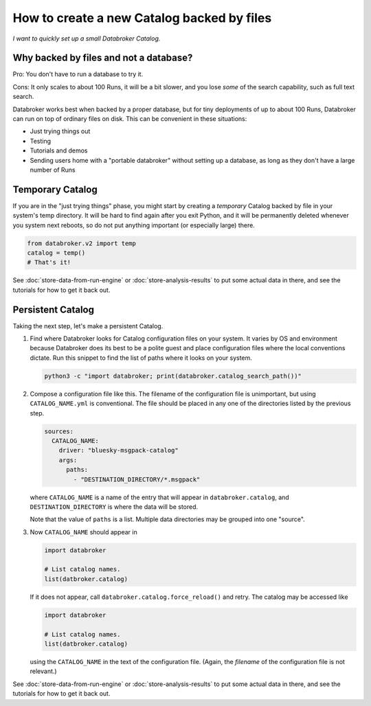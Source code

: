 How to create a new Catalog backed by files
===========================================

*I want to quickly set up a small Databroker Catalog.*

Why backed by files and not a database?
---------------------------------------

Pro: You don't have to run a database to try it.

Cons: It only scales to about 100 Runs, it will be a bit slower, and you lose
*some* of the search capability, such as full text search.

Databroker works best when backed by a proper database, but for tiny
deployments of up to about 100 Runs, Databroker can run on top of ordinary
files on disk. This can be convenient in these situations:

* Just trying things out
* Testing
* Tutorials and demos
* Sending users home with a "portable databroker" without setting up a
  database, as long as they don't have a large number of Runs

Temporary Catalog
-----------------

If you are in the "just trying things" phase, you might start by creating a
*temporary* Catalog backed by file in your system's temp directory. It will
be hard to find again after you exit Python, and it will be permanently deleted
whenever you system next reboots, so do not put anything important (or
especially large) there.

.. code:: python

   from databroker.v2 import temp
   catalog = temp()
   # That's it!

See :doc:`store-data-from-run-engine` or
:doc:`store-analysis-results` to put some actual data in there, and see
the tutorials for how to get it back out.

Persistent Catalog
------------------

Taking the next step, let's make a persistent Catalog.

#. Find where Databroker looks for Catalog configuration files on your system.
   It varies by OS and environment because Databroker does its best to be a
   polite guest and place configuration files where the local conventions
   dictate. Run this snippet to find the list of paths where it looks
   on your system.

   .. code:: bash

      python3 -c "import databroker; print(databroker.catalog_search_path())"

#. Compose a configuration file like this. The filename of the configuration
   file is unimportant, but using ``CATALOG_NAME.yml`` is conventional. The
   file should be placed in any one of the directories listed by the previous
   step.

   .. code:: yaml
   
      sources:
        CATALOG_NAME:
          driver: "bluesky-msgpack-catalog"
          args:
            paths:
              - "DESTINATION_DIRECTORY/*.msgpack"
   
   where ``CATALOG_NAME`` is a name of the entry that will appear in
   ``databroker.catalog``, and ``DESTINATION_DIRECTORY`` is where the data
   will be stored.
   
   Note that the value of ``paths`` is a list. Multiple data directories may be
   grouped into one "source".

#. Now ``CATALOG_NAME`` should appear in

   .. code:: python

      import databroker

      # List catalog names.
      list(datbroker.catalog)

   If it does not appear, call ``databroker.catalog.force_reload()`` and retry.
   The catalog may be accessed like

   .. code:: python

      import databroker

      # List catalog names.
      list(datbroker.catalog)

   using the ``CATALOG_NAME`` in the text of the configuration file. (Again,
   the *filename* of the configuration file is not relevant.)

See :doc:`store-data-from-run-engine` or
:doc:`store-analysis-results` to put some actual data in there, and see
the tutorials for how to get it back out.
